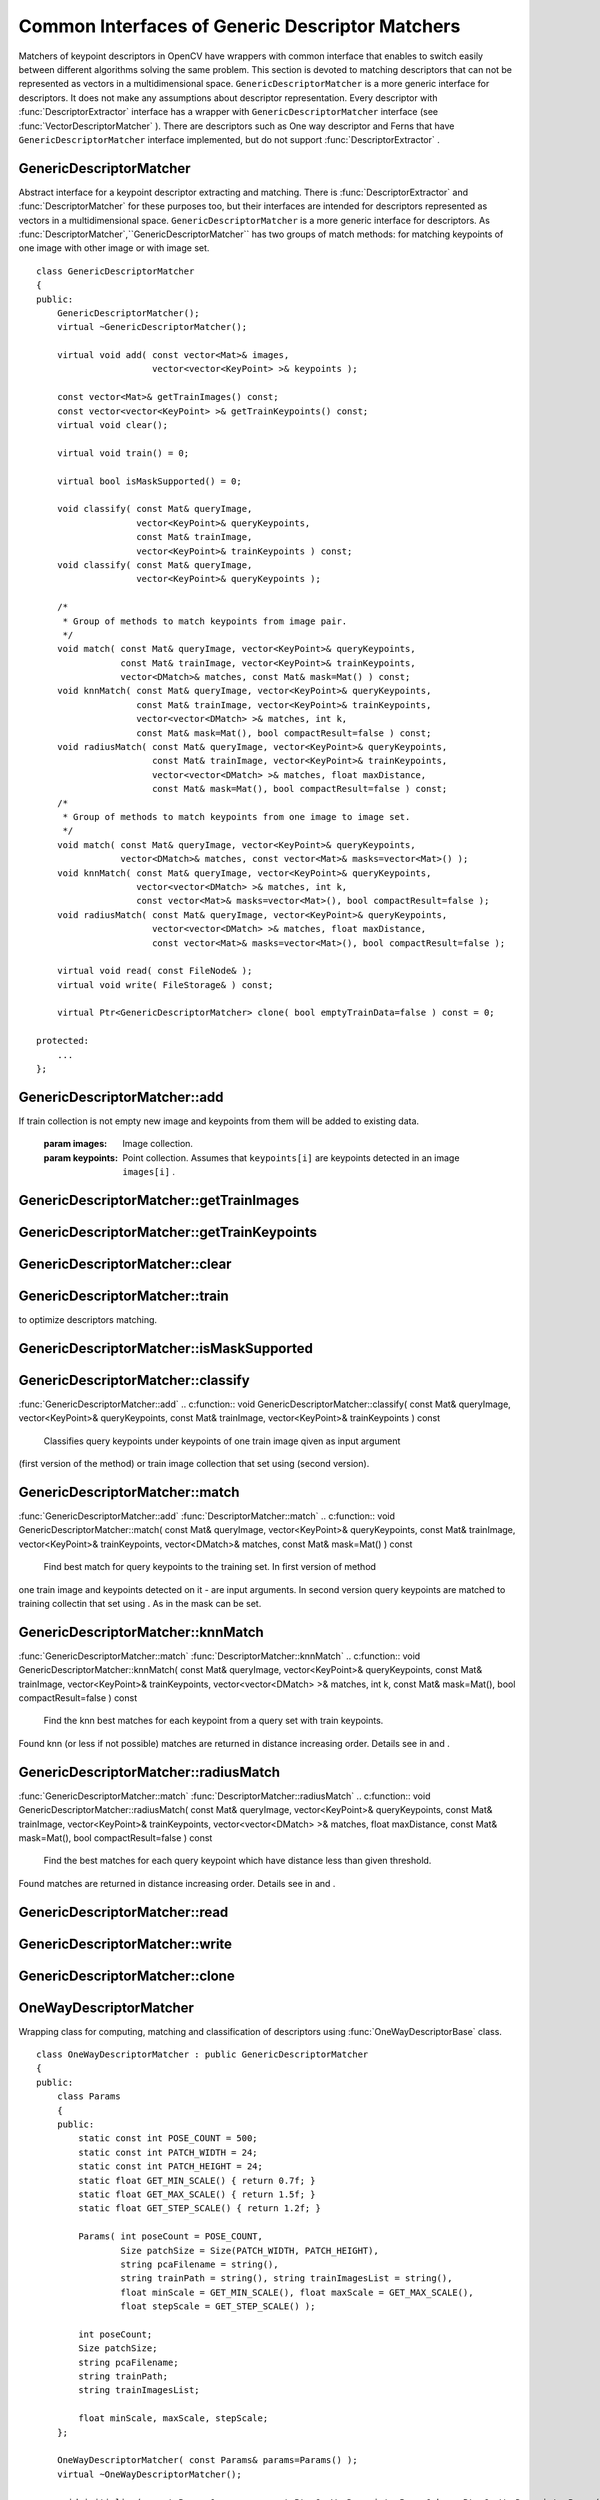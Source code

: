Common Interfaces of Generic Descriptor Matchers
================================================

.. highlight:: cpp

Matchers of keypoint descriptors in OpenCV have wrappers with common interface that enables to switch easily
between different algorithms solving the same problem. This section is devoted to matching descriptors
that can not be represented as vectors in a multidimensional space. ``GenericDescriptorMatcher`` is a more generic interface for descriptors. It does not make any assumptions about descriptor representation.
Every descriptor with
:func:`DescriptorExtractor` interface has a wrapper with ``GenericDescriptorMatcher`` interface (see
:func:`VectorDescriptorMatcher` ).
There are descriptors such as One way descriptor and Ferns that have ``GenericDescriptorMatcher`` interface implemented, but do not support
:func:`DescriptorExtractor` .

.. index:: GenericDescriptorMatcher

.. _GenericDescriptorMatcher:

GenericDescriptorMatcher
------------------------
.. c:type:: GenericDescriptorMatcher

Abstract interface for a keypoint descriptor extracting and matching.
There is
:func:`DescriptorExtractor` and
:func:`DescriptorMatcher` for these purposes too, but their interfaces are intended for descriptors
represented as vectors in a multidimensional space. ``GenericDescriptorMatcher`` is a more generic interface for descriptors.
As
:func:`DescriptorMatcher`,``GenericDescriptorMatcher`` has two groups
of match methods: for matching keypoints of one image with other image or
with image set. ::

    class GenericDescriptorMatcher
    {
    public:
        GenericDescriptorMatcher();
        virtual ~GenericDescriptorMatcher();

        virtual void add( const vector<Mat>& images,
                          vector<vector<KeyPoint> >& keypoints );

        const vector<Mat>& getTrainImages() const;
        const vector<vector<KeyPoint> >& getTrainKeypoints() const;
        virtual void clear();

        virtual void train() = 0;

        virtual bool isMaskSupported() = 0;

        void classify( const Mat& queryImage,
                       vector<KeyPoint>& queryKeypoints,
                       const Mat& trainImage,
                       vector<KeyPoint>& trainKeypoints ) const;
        void classify( const Mat& queryImage,
                       vector<KeyPoint>& queryKeypoints );

        /*
         * Group of methods to match keypoints from image pair.
         */
        void match( const Mat& queryImage, vector<KeyPoint>& queryKeypoints,
                    const Mat& trainImage, vector<KeyPoint>& trainKeypoints,
                    vector<DMatch>& matches, const Mat& mask=Mat() ) const;
        void knnMatch( const Mat& queryImage, vector<KeyPoint>& queryKeypoints,
                       const Mat& trainImage, vector<KeyPoint>& trainKeypoints,
                       vector<vector<DMatch> >& matches, int k,
                       const Mat& mask=Mat(), bool compactResult=false ) const;
        void radiusMatch( const Mat& queryImage, vector<KeyPoint>& queryKeypoints,
                          const Mat& trainImage, vector<KeyPoint>& trainKeypoints,
                          vector<vector<DMatch> >& matches, float maxDistance,
                          const Mat& mask=Mat(), bool compactResult=false ) const;
        /*
         * Group of methods to match keypoints from one image to image set.
         */
        void match( const Mat& queryImage, vector<KeyPoint>& queryKeypoints,
                    vector<DMatch>& matches, const vector<Mat>& masks=vector<Mat>() );
        void knnMatch( const Mat& queryImage, vector<KeyPoint>& queryKeypoints,
                       vector<vector<DMatch> >& matches, int k,
                       const vector<Mat>& masks=vector<Mat>(), bool compactResult=false );
        void radiusMatch( const Mat& queryImage, vector<KeyPoint>& queryKeypoints,
                          vector<vector<DMatch> >& matches, float maxDistance,
                          const vector<Mat>& masks=vector<Mat>(), bool compactResult=false );

        virtual void read( const FileNode& );
        virtual void write( FileStorage& ) const;

        virtual Ptr<GenericDescriptorMatcher> clone( bool emptyTrainData=false ) const = 0;

    protected:
        ...
    };
..

.. index:: GenericDescriptorMatcher::add

GenericDescriptorMatcher::add
---------------------------------
.. c:function:: void GenericDescriptorMatcher::add( const vector<Mat>\& images,                        vector<vector<KeyPoint> >\& keypoints )

    Adds images and keypoints from them to the train collection (descriptors are supposed to be calculated here).
If train collection is not empty new image and keypoints from them will be added to
existing data.

    :param images: Image collection.

    :param keypoints: Point collection. Assumes that  ``keypoints[i]``  are keypoints
                          detected in an image  ``images[i]`` .

.. index:: GenericDescriptorMatcher::getTrainImages

GenericDescriptorMatcher::getTrainImages
--------------------------------------------
.. c:function:: const vector<Mat>\& GenericDescriptorMatcher::getTrainImages() const

    Returns train image collection.

.. index:: GenericDescriptorMatcher::getTrainKeypoints

GenericDescriptorMatcher::getTrainKeypoints
-----------------------------------------------
.. c:function:: const vector<vector<KeyPoint> >\&  GenericDescriptorMatcher::getTrainKeypoints() const

    Returns train keypoints collection.

.. index:: GenericDescriptorMatcher::clear

GenericDescriptorMatcher::clear
-----------------------------------
.. c:function:: void GenericDescriptorMatcher::clear()

    Clear train collection (iamges and keypoints).

.. index:: GenericDescriptorMatcher::train

GenericDescriptorMatcher::train
-----------------------------------
.. c:function:: void GenericDescriptorMatcher::train()

    Train the object, e.g. tree-based structure to extract descriptors or
to optimize descriptors matching.

.. index:: GenericDescriptorMatcher::isMaskSupported

GenericDescriptorMatcher::isMaskSupported
---------------------------------------------
.. c:function:: void GenericDescriptorMatcher::isMaskSupported()

    Returns true if generic descriptor matcher supports masking permissible matches.

.. index:: GenericDescriptorMatcher::classify

GenericDescriptorMatcher::classify
--------------------------------------
:func:`GenericDescriptorMatcher::add`
.. c:function:: void GenericDescriptorMatcher::classify(  const Mat\& queryImage,           vector<KeyPoint>\& queryKeypoints,           const Mat\& trainImage,           vector<KeyPoint>\& trainKeypoints ) const

    Classifies query keypoints under keypoints of one train image qiven as input argument
(first version of the method) or train image collection that set using (second version).

.. c:function:: void GenericDescriptorMatcher::classify( const Mat\& queryImage,           vector<KeyPoint>\& queryKeypoints )

    :param queryImage: The query image.

    :param queryKeypoints: Keypoints from the query image.

    :param trainImage: The train image.

    :param trainKeypoints: Keypoints from the train image.

.. index:: GenericDescriptorMatcher::match

GenericDescriptorMatcher::match
-----------------------------------
:func:`GenericDescriptorMatcher::add` :func:`DescriptorMatcher::match`
.. c:function:: void GenericDescriptorMatcher::match(           const Mat\& queryImage, vector<KeyPoint>\& queryKeypoints,      const Mat\& trainImage, vector<KeyPoint>\& trainKeypoints,      vector<DMatch>\& matches, const Mat\& mask=Mat() ) const

    Find best match for query keypoints to the training set. In first version of method
one train image and keypoints detected on it - are input arguments. In second version
query keypoints are matched to training collectin that set using . As in the mask can be set.

.. c:function:: void GenericDescriptorMatcher::match(           const Mat\& queryImage, vector<KeyPoint>\& queryKeypoints,          vector<DMatch>\& matches,           const vector<Mat>\& masks=vector<Mat>() )

    :param queryImage: Query image.

    :param queryKeypoints: Keypoints detected in  ``queryImage`` .

    :param trainImage: Train image. This will not be added to train image collection
                                        stored in class object.

    :param trainKeypoints: Keypoints detected in  ``trainImage`` . They will not be added to train points collection
                                           stored in class object.

    :param matches: Matches. If some query descriptor (keypoint) masked out in  ``mask``                         no match will be added for this descriptor.
                                        So  ``matches``  size may be less query keypoints count.

    :param mask: Mask specifying permissible matches between input query and train keypoints.

    :param masks: The set of masks. Each  ``masks[i]``  specifies permissible matches between input query keypoints
                      and stored train keypointss from i-th image.

.. index:: GenericDescriptorMatcher::knnMatch

GenericDescriptorMatcher::knnMatch
--------------------------------------
:func:`GenericDescriptorMatcher::match` :func:`DescriptorMatcher::knnMatch`
.. c:function:: void GenericDescriptorMatcher::knnMatch(           const Mat\& queryImage, vector<KeyPoint>\& queryKeypoints,      const Mat\& trainImage, vector<KeyPoint>\& trainKeypoints,      vector<vector<DMatch> >\& matches, int k,       const Mat\& mask=Mat(), bool compactResult=false ) const

    Find the knn best matches for each keypoint from a query set with train keypoints.
Found knn (or less if not possible) matches are returned in distance increasing order.
Details see in and .

.. c:function:: void GenericDescriptorMatcher::knnMatch(           const Mat\& queryImage, vector<KeyPoint>\& queryKeypoints,      vector<vector<DMatch> >\& matches, int k,       const vector<Mat>\& masks=vector<Mat>(),       bool compactResult=false )

.. index:: GenericDescriptorMatcher::radiusMatch

GenericDescriptorMatcher::radiusMatch
-----------------------------------------
:func:`GenericDescriptorMatcher::match` :func:`DescriptorMatcher::radiusMatch`
.. c:function:: void GenericDescriptorMatcher::radiusMatch(           const Mat\& queryImage, vector<KeyPoint>\& queryKeypoints,      const Mat\& trainImage, vector<KeyPoint>\& trainKeypoints,      vector<vector<DMatch> >\& matches, float maxDistance,       const Mat\& mask=Mat(), bool compactResult=false ) const

    Find the best matches for each query keypoint which have distance less than given threshold.
Found matches are returned in distance increasing order. Details see in and .

.. c:function:: void GenericDescriptorMatcher::radiusMatch(           const Mat\& queryImage, vector<KeyPoint>\& queryKeypoints,      vector<vector<DMatch> >\& matches, float maxDistance,       const vector<Mat>\& masks=vector<Mat>(),       bool compactResult=false )

.. index:: GenericDescriptorMatcher::read

GenericDescriptorMatcher::read
----------------------------------
.. c:function:: void GenericDescriptorMatcher::read( const FileNode\& fn )

    Reads matcher object from a file node.

.. index:: GenericDescriptorMatcher::write

GenericDescriptorMatcher::write
-----------------------------------
.. c:function:: void GenericDescriptorMatcher::write( FileStorage\& fs ) const

    Writes match object to a file storage

.. index:: GenericDescriptorMatcher::clone

GenericDescriptorMatcher::clone
-----------------------------------
.. c:function:: Ptr<GenericDescriptorMatcher>\\GenericDescriptorMatcher::clone( bool emptyTrainData ) const

    Clone the matcher.

    :param emptyTrainData: If emptyTrainData is false the method create deep copy of the object, i.e. copies
            both parameters and train data. If emptyTrainData is true the method create object copy with current parameters
            but with empty train data.

.. index:: OneWayDescriptorMatcher

.. _OneWayDescriptorMatcher:

OneWayDescriptorMatcher
-----------------------
.. c:type:: OneWayDescriptorMatcher

Wrapping class for computing, matching and classification of descriptors using
:func:`OneWayDescriptorBase` class. ::

    class OneWayDescriptorMatcher : public GenericDescriptorMatcher
    {
    public:
        class Params
        {
        public:
            static const int POSE_COUNT = 500;
            static const int PATCH_WIDTH = 24;
            static const int PATCH_HEIGHT = 24;
            static float GET_MIN_SCALE() { return 0.7f; }
            static float GET_MAX_SCALE() { return 1.5f; }
            static float GET_STEP_SCALE() { return 1.2f; }

            Params( int poseCount = POSE_COUNT,
                    Size patchSize = Size(PATCH_WIDTH, PATCH_HEIGHT),
                    string pcaFilename = string(),
                    string trainPath = string(), string trainImagesList = string(),
                    float minScale = GET_MIN_SCALE(), float maxScale = GET_MAX_SCALE(),
                    float stepScale = GET_STEP_SCALE() );

            int poseCount;
            Size patchSize;
            string pcaFilename;
            string trainPath;
            string trainImagesList;

            float minScale, maxScale, stepScale;
        };

        OneWayDescriptorMatcher( const Params& params=Params() );
        virtual ~OneWayDescriptorMatcher();

        void initialize( const Params& params, const Ptr<OneWayDescriptorBase>& base=Ptr<OneWayDescriptorBase>() );

        // Clears keypoints storing in collection and OneWayDescriptorBase
        virtual void clear();

        virtual void train();

        virtual bool isMaskSupported();

        virtual void read( const FileNode &fn );
        virtual void write( FileStorage& fs ) const;

        virtual Ptr<GenericDescriptorMatcher> clone( bool emptyTrainData=false ) const;
    protected:
        ...
    };
..

.. index:: FernDescriptorMatcher

.. _FernDescriptorMatcher:

FernDescriptorMatcher
---------------------
.. c:type:: FernDescriptorMatcher

Wrapping class for computing, matching and classification of descriptors using
:func:`FernClassifier` class. ::

    class FernDescriptorMatcher : public GenericDescriptorMatcher
    {
    public:
        class Params
        {
        public:
            Params( int nclasses=0,
                    int patchSize=FernClassifier::PATCH_SIZE,
                    int signatureSize=FernClassifier::DEFAULT_SIGNATURE_SIZE,
                    int nstructs=FernClassifier::DEFAULT_STRUCTS,
                    int structSize=FernClassifier::DEFAULT_STRUCT_SIZE,
                    int nviews=FernClassifier::DEFAULT_VIEWS,
                    int compressionMethod=FernClassifier::COMPRESSION_NONE,
                    const PatchGenerator& patchGenerator=PatchGenerator() );

            Params( const string& filename );

            int nclasses;
            int patchSize;
            int signatureSize;
            int nstructs;
            int structSize;
            int nviews;
            int compressionMethod;
            PatchGenerator patchGenerator;

            string filename;
        };

        FernDescriptorMatcher( const Params& params=Params() );
        virtual ~FernDescriptorMatcher();

        virtual void clear();

        virtual void train();

        virtual bool isMaskSupported();

        virtual void read( const FileNode &fn );
        virtual void write( FileStorage& fs ) const;

        virtual Ptr<GenericDescriptorMatcher> clone( bool emptyTrainData=false ) const;

    protected:
            ...
    };
..

.. index:: VectorDescriptorMatcher

.. _VectorDescriptorMatcher:

VectorDescriptorMatcher
-----------------------
.. c:type:: VectorDescriptorMatcher

Class used for matching descriptors that can be described as vectors in a finite-dimensional space. ::

    class CV_EXPORTS VectorDescriptorMatcher : public GenericDescriptorMatcher
    {
    public:
        VectorDescriptorMatcher( const Ptr<DescriptorExtractor>& extractor, const Ptr<DescriptorMatcher>& matcher );
        virtual ~VectorDescriptorMatcher();

        virtual void add( const vector<Mat>& imgCollection,
                          vector<vector<KeyPoint> >& pointCollection );
        virtual void clear();
        virtual void train();
        virtual bool isMaskSupported();

        virtual void read( const FileNode& fn );
        virtual void write( FileStorage& fs ) const;

        virtual Ptr<GenericDescriptorMatcher> clone( bool emptyTrainData=false ) const;

    protected:
        ...
    };
..

Example of creating: ::

    VectorDescriptorMatcher matcher( new SurfDescriptorExtractor,
                                     new BruteForceMatcher<L2<float> > );
..

